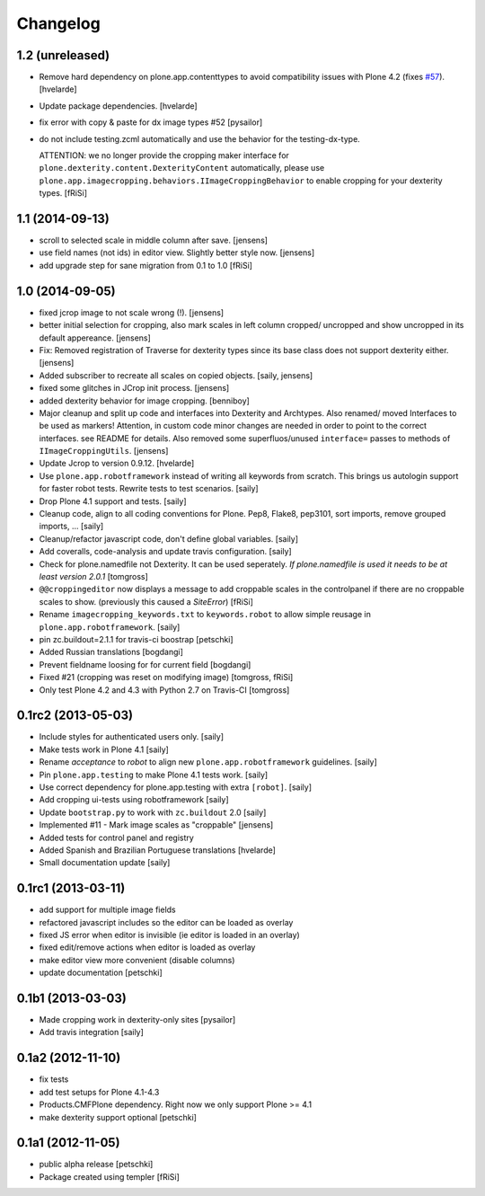 Changelog
=========

1.2 (unreleased)
----------------

- Remove hard dependency on plone.app.contenttypes to avoid compatibility issues with Plone 4.2 (fixes `#57`_).
  [hvelarde]

- Update package dependencies.
  [hvelarde]

- fix error with copy & paste for dx image types #52
  [pysailor]

- do not include testing.zcml automatically and use the behavior for the
  testing-dx-type.

  ATTENTION: we no longer provide the cropping maker interface for
  ``plone.dexterity.content.DexterityContent`` automatically, please use
  ``plone.app.imagecropping.behaviors.IImageCroppingBehavior`` to enable
  cropping for your dexterity types.
  [fRiSi]

1.1 (2014-09-13)
----------------

- scroll to selected scale in middle column after save.
  [jensens]

- use field names (not ids) in editor view. Slightly better style now.
  [jensens]

- add upgrade step for sane migration from 0.1 to 1.0
  [fRiSi]

1.0 (2014-09-05)
----------------

- fixed jcrop image to not scale wrong (!).
  [jensens]

- better initial selection for cropping, also mark scales in left column
  cropped/ uncropped and show uncropped in its default appereance.
  [jensens]

- Fix: Removed registration of Traverse for dexterity types since its
  base class does not support dexterity either.
  [jensens]

- Added subscriber to recreate all scales on copied objects.
  [saily, jensens]

- fixed some glitches in JCrop init process.
  [jensens]

- added dexterity behavior for image cropping.
  [benniboy]

- Major cleanup and split up code and interfaces into Dexterity and Archtypes.
  Also renamed/ moved Interfaces to be used as markers! Attention, in custom
  code minor changes are needed in order to point to the correct interfaces.
  see README for details.
  Also removed some superfluos/unused ``interface=`` passes to methods of
  ``IImageCroppingUtils``.
  [jensens]

- Update Jcrop to version 0.9.12.
  [hvelarde]

- Use ``plone.app.robotframework`` instead of writing all keywords from
  scratch. This brings us autologin support for faster robot tests. Rewrite
  tests to test scenarios.
  [saily]

- Drop Plone 4.1 support and tests.
  [saily]

- Cleanup code, align to all coding conventions for Plone.
  Pep8, Flake8, pep3101, sort imports, remove grouped imports, ...
  [saily]

- Cleanup/refactor javascript code, don't define global variables.
  [saily]

- Add coveralls, code-analysis and update travis configuration.
  [saily]

- Check for plone.namedfile not Dexterity. It can be used seperately.
  *If plone.namedfile is used it needs to be at least version 2.0.1*
  [tomgross]

- ``@@croppingeditor`` now displays a message to add croppable scales
  in the controlpanel if there are no croppable scales to show.
  (previously this caused a `SiteError`)
  [fRiSi]

- Rename ``imagecropping_keywords.txt`` to ``keywords.robot`` to allow simple
  reusage in ``plone.app.robotframework``.
  [saily]

- pin zc.buildout=2.1.1 for travis-ci boostrap
  [petschki]

- Added Russian translations
  [bogdangi]

- Prevent fieldname loosing for for current field
  [bogdangi]

- Fixed #21 (cropping was reset on modifying image)
  [tomgross, fRiSi]

- Only test Plone 4.2 and 4.3 with Python 2.7 on Travis-CI
  [tomgross]

0.1rc2 (2013-05-03)
-------------------

- Include styles for authenticated users only.
  [saily]

- Make tests work in Plone 4.1
  [saily]

- Rename *acceptance* to *robot* to align new
  ``plone.app.robotframework`` guidelines.
  [saily]

- Pin ``plone.app.testing`` to make Plone 4.1 tests work.
  [saily]

- Use correct dependency for plone.app.testing with extra ``[robot]``.
  [saily]

- Add cropping ui-tests using robotframework
  [saily]

- Update ``bootstrap.py`` to work with ``zc.buildout`` 2.0
  [saily]

- Implemented #11 - Mark image scales as "croppable"
  [jensens]

- Added tests for control panel and registry
- Added Spanish and Brazilian Portuguese translations
  [hvelarde]

- Small documentation update
  [saily]


0.1rc1 (2013-03-11)
-------------------

- add support for multiple image fields
- refactored javascript includes so the editor can be loaded as overlay
- fixed JS error when editor is invisible (ie editor is loaded in an overlay)
- fixed edit/remove actions when editor is loaded as overlay
- make editor view more convenient (disable columns)
- update documentation
  [petschki]

0.1b1 (2013-03-03)
------------------

- Made cropping work in dexterity-only sites
  [pysailor]

- Add travis integration
  [saily]


0.1a2 (2012-11-10)
------------------

- fix tests
- add test setups for Plone 4.1-4.3
- Products.CMFPlone dependency. Right now we only support Plone >= 4.1
- make dexterity support optional
  [petschki]


0.1a1 (2012-11-05)
------------------

- public alpha release
  [petschki]
- Package created using templer
  [fRiSi]

.. _`#57`: https://github.com/collective/collective.cover/issues/57

